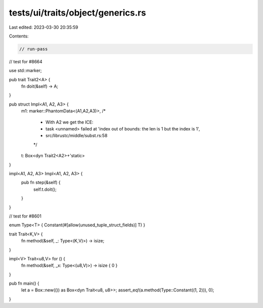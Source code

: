 tests/ui/traits/object/generics.rs
==================================

Last edited: 2023-03-30 20:35:59

Contents:

.. code-block:: rs

    // run-pass
// test for #8664

use std::marker;

pub trait Trait2<A> {
    fn doit(&self) -> A;
}

pub struct Impl<A1, A2, A3> {
    m1: marker::PhantomData<(A1,A2,A3)>,
    /*
     * With A2 we get the ICE:
     * task <unnamed> failed at 'index out of bounds: the len is 1 but the index is 1',
     * src/librustc/middle/subst.rs:58
     */
    t: Box<dyn Trait2<A2>+'static>
}

impl<A1, A2, A3> Impl<A1, A2, A3> {
    pub fn step(&self) {
        self.t.doit();
    }
}

// test for #8601

enum Type<T> { Constant(#[allow(unused_tuple_struct_fields)] T) }

trait Trait<K,V> {
    fn method(&self, _: Type<(K,V)>) -> isize;
}

impl<V> Trait<u8,V> for () {
    fn method(&self, _x: Type<(u8,V)>) -> isize { 0 }
}

pub fn main() {
    let a = Box::new(()) as Box<dyn Trait<u8, u8>>;
    assert_eq!(a.method(Type::Constant((1, 2))), 0);
}


